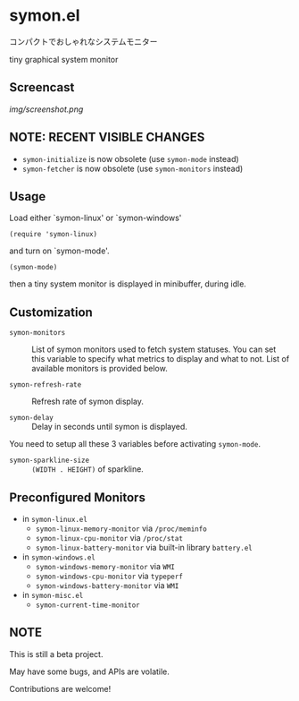 * symon.el

コンパクトでおしゃれなシステムモニター

tiny graphical system monitor

** Screencast

[[img/screenshot.png]]

** NOTE: RECENT VISIBLE CHANGES

- =symon-initialize= is now obsolete (use =symon-mode= instead)
- =symon-fetcher= is now obsolete (use =symon-monitors= instead)

** Usage

Load either `symon-linux' or `symon-windows'

: (require 'symon-linux)

and turn on `symon-mode'.

: (symon-mode)

then a tiny system monitor is displayed in minibuffer, during idle.

** Customization

- =symon-monitors= :: List of symon monitors used to fetch system
     statuses. You can set this variable to specify what metrics to
     display and what to not. List of available monitors is provided
     below.

- =symon-refresh-rate= :: Refresh rate of symon display.

- =symon-delay= :: Delay in seconds until symon is displayed.

You need to setup all these 3 variables before activating
=symon-mode=.

- =symon-sparkline-size= :: =(WIDTH . HEIGHT)= of sparkline.

** Preconfigured Monitors

- in =symon-linux.el=
  - =symon-linux-memory-monitor= via =/proc/meminfo=
  - =symon-linux-cpu-monitor= via =/proc/stat=
  - =symon-linux-battery-monitor= via built-in library =battery.el=

- in =symon-windows.el=
  - =symon-windows-memory-monitor= via =WMI=
  - =symon-windows-cpu-monitor= via =typeperf=
  - =symon-windows-battery-monitor= via =WMI=

- in =symon-misc.el=
  - =symon-current-time-monitor=

** NOTE

This is still a beta project.

May have some bugs, and APIs are volatile.

Contributions are welcome!
